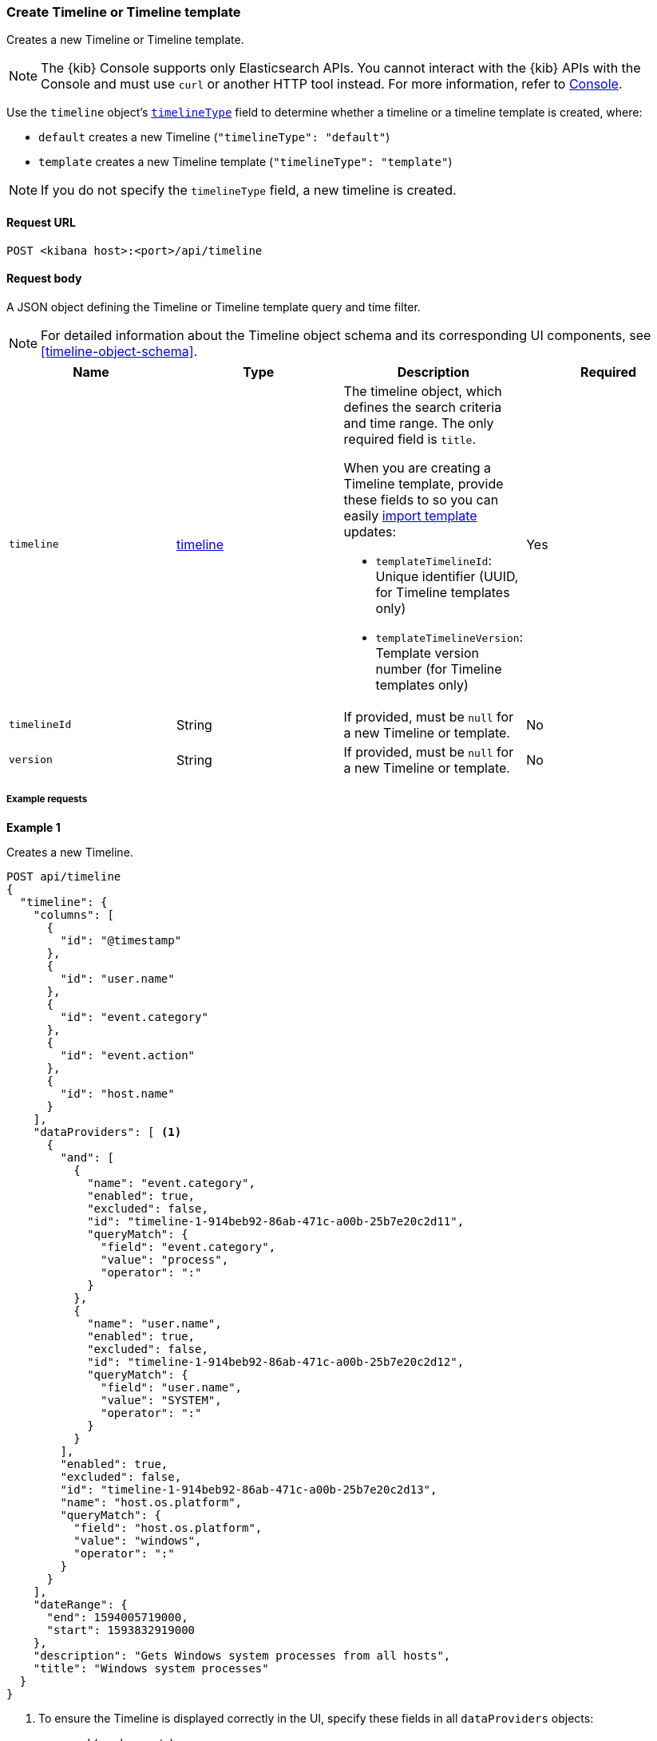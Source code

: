 [[timeline-api-create]]
=== Create Timeline or Timeline template

Creates a new Timeline or Timeline template.

NOTE: The {kib} Console supports only Elasticsearch APIs. You cannot interact with the {kib} APIs with the Console and must use `curl` or another HTTP tool instead. For more information, refer to https://www.elastic.co/guide/en/kibana/current/console-kibana.html[Console].

Use the `timeline` object's <<timeline-object-typeField, `timelineType`>> field
to determine whether a timeline or a timeline template is created, where:

* `default` creates a new Timeline (`"timelineType": "default"`)
* `template` creates a new Timeline template (`"timelineType": "template"`)

NOTE: If you do not specify the `timelineType` field, a new timeline is created.

==== Request URL

`POST <kibana host>:<port>/api/timeline`

==== Request body

A JSON object defining the Timeline or Timeline template query and time filter.

NOTE: For detailed information about the Timeline object schema and its
corresponding UI components, see <<timeline-object-schema>>.

[width="100%",options="header"]
|==============================================
|Name |Type |Description |Required

|`timeline` |<<timeline-object-schema, timeline>> a|The timeline object, which
defines the search criteria and time range. The only required field is `title`.

When you are creating a Timeline template, provide these fields to so you can
easily <<timeline-api-import, import template>> updates:

* `templateTimelineId`: Unique identifier (UUID, for Timeline templates only)
* `templateTimelineVersion`: Template version number (for Timeline templates
only)

|Yes
|`timelineId` |String |If provided, must be `null` for a new Timeline or
template.
|No
|`version` |String |If provided, must be `null` for a new Timeline or template.
|No
|==============================================

===== Example requests

*Example 1*

Creates a new Timeline. 

[source,console]
--------------------------------------------------
POST api/timeline
{
  "timeline": {
    "columns": [
      {
        "id": "@timestamp"
      },
      {
        "id": "user.name"
      },
      {
        "id": "event.category"
      },
      {
        "id": "event.action"
      },
      {
        "id": "host.name"
      }
    ],
    "dataProviders": [ <1>
      {
        "and": [
          {
            "name": "event.category",
            "enabled": true,
            "excluded": false,
            "id": "timeline-1-914beb92-86ab-471c-a00b-25b7e20c2d11",
            "queryMatch": {
              "field": "event.category",
              "value": "process",
              "operator": ":"
            }
          },
          {
            "name": "user.name",
            "enabled": true,
            "excluded": false,
            "id": "timeline-1-914beb92-86ab-471c-a00b-25b7e20c2d12",
            "queryMatch": {
              "field": "user.name",
              "value": "SYSTEM",
              "operator": ":"
            }
          }
        ],
        "enabled": true,
        "excluded": false,
        "id": "timeline-1-914beb92-86ab-471c-a00b-25b7e20c2d13",
        "name": "host.os.platform",
        "queryMatch": {
          "field": "host.os.platform",
          "value": "windows",
          "operator": ":"
        }
      }
    ],
    "dateRange": {
      "end": 1594005719000,
      "start": 1593832919000
    },
    "description": "Gets Windows system processes from all hosts",
    "title": "Windows system processes"
  }
}
--------------------------------------------------
// KIBANA

<1> To ensure the Timeline is displayed correctly in the UI, specify these
fields in all `dataProviders` objects:

* `and` (can be empty)
* `name`
* `enabled`
* `excluded`
* `id`
* `queryMatch`
** `field`
** `value`
** `operator`

*Example 2*

Creates a new Timeline template:

[source,console]
--------------------------------------------------
POST api/timeline
{
  "timeline": {
    "columns": [
      {
        "id": "@timestamp"
      },
      {
        "id": "user.name"
      },
      {
        "id": "event.category"
      },
      {
        "id": "event.action"
      },
      {
        "id": "host.name"
      }
    ],
    "dataProviders": [
      {
        "and": [
          {
            "name": "event.category",
            "enabled": true,
            "excluded": false,
            "id": "timeline-1-914beb92-86ab-471c-a00b-25b7e20c2d21",
            "queryMatch": {
              "field": "event.category",
              "operator": ":",
              "value": "process" <1>
            }
          },
          {
            "name": "user.name",
            "enabled": true,
            "excluded": false,
            "id": "timeline-1-914beb92-86ab-471c-a00b-25b7e20c2d22",
            "queryMatch": {
              "field": "user.name",
              "operator": ":",
              "value": "SYSTEM"
            }
          }
        ],
        "enabled": true,
        "excluded": false,
        "id": "timeline-1-914beb92-86ab-471c-a00b-25b7e20c2d23",
        "name": "host.os.platform",
        "queryMatch": {
          "field": "host.os.platform",
          "operator": ":",
          "value": "windows"
        }
      }
    ],
    "dateRange": {
      "end": 1594005719000,
      "start": 1593832919000
    },
    "description": "Template for investigating host events",
    "templateTimelineId": "6acb2c90-a01c-11ea-8e47-5dc21077d10c", <2>
    "templateTimelineVersion": 1, <3>
    "timelineType": "template", <4>
    "title": "Host event template"
  }
}
--------------------------------------------------
// KIBANA

<1> To ensure the Timeline template is displayed correctly in the UI, specify
the `value` field even though it is replaced when alerts are investigated in
Timeline.
<2> Template UUID.
<3> Template version number.
<4> To create templates, the `timelineType` field value must be `template`.

*Example 3*

Creates the Timeline template that uses the `kqlQuery` object (KQL bar in the
UI) to ensure only Windows alerts are displayed when alerts are investigated in
Timeline:

[source,console]
--------------------------------------------------
POST api/timeline
{
  "timeline": {
    "columns": [
      {
        "id": "@timestamp"
      },
      {
        "id": "user.name"
      },
      {
        "id": "event.category"
      },
      {
        "id": "event.action"
      },
      {
        "id": "host.name"
      }
    ],
    "dataProviders": [
      {
        "and": [
          {
            "enabled": true,
            "excluded": false,
            "id": "timeline-1-914beb92-86ab-471c-a00b-25b7e20c2d31",
            "name": "user.name",
            "queryMatch": {
              "field": "user.name",
              "operator": ":",
              "value": "SYSTEM"
            }
          }
        ],
        "enabled": true,
        "excluded": false,
        "id": "timeline-1-914beb92-86ab-471c-a00b-25b7e20c2d32",
        "name": "event.category",
        "queryMatch": {
          "field": "event.category",
          "operator": ":",
          "value": "process"
        }
      }
    ],
    "dateRange": {
      "end": 1594005719000,
      "start": 1593832919000
    },
    "description": "Template for investigating Windows events",
    "kqlMode": "filter",
    "kqlQuery": {
      "filterQuery": {
        "kuery": {
          "expression": "host.os.platform : windows",
          "kind": "kuery"
        }
      }
    },
    "templateTimelineId": "6f9a3480-bf4f-11ea-9fcd-ed4e5fd0dcd1",
    "templateTimelineVersion": 1,
    "timelineType": "template",
    "title": "Windows event template"
  }
}
--------------------------------------------------
// KIBANA

==== Response code

`200`::
    Indicates a successful call.

==== Response payload

A JSON Timeline object with a unique `savedObjectId` and its `version`.

*Example 1*

Timeline response payload:

[source,json]
--------------------------------------------------
{
  "data": {
    "persistTimeline": {
      "code": 200,
      "message": "success",
      "timeline": {
        "savedObjectId": "7f069820-bf57-11ea-9fcd-ed4e5fd0dcd1",
        "version": "WzQwMiwxXQ==",
        "columns": [
          {
            "id": "@timestamp"
          },
          {
            "id": "user.name"
          },
          {
            "id": "event.category"
          },
          {
            "id": "event.action"
          },
          {
            "id": "host.name"
          }
        ],
        "dataProviders": [
          {
            "and": [
              {
                "name": "event.category",
                "enabled": true,
                "excluded": false,
                "id": "timeline-1-914beb92-86ab-471c-a00b-25b7e20c2d41",
                "queryMatch": {
                  "field": "event.category",
                  "value": "process",
                  "operator": ":"
                }
              },
              {
                "name": "user.name",
                "enabled": true,
                "excluded": false,
                "id": "timeline-1-914beb92-86ab-471c-a00b-25b7e20c2d42",
                "queryMatch": {
                  "field": "user.name",
                  "value": "SYSTEM",
                  "operator": ":"
                }
              }
            ],
            "enabled": true,
            "excluded": false,
            "id": "timeline-1-914beb92-86ab-471c-a00b-25b7e20c2d43",
            "name": "host.os.platform",
            "queryMatch": {
              "field": "host.os.platform",
              "value": "windows",
              "operator": ":"
            }
          }
        ],
        "dateRange": {
          "end": 1594005719000,
          "start": 1593832919000
        },
        "description": "Gets Windows system processes from all hosts",
        "title": "Windows system processes",
        "created": 1594019310069,
        "createdBy": "LiverpoolFC",
        "updated": 1594019310069,
        "updatedBy": "LiverpoolFC",
        "timelineType": "default",
        "status": "active"
      }
    }
  }
}
--------------------------------------------------

*Example 2*

Timeline template response payload:

[source,json]
--------------------------------------------------
{
  "data": {
    "persistTimeline": {
      "code": 200,
      "message": "success",
      "timeline": {
        "savedObjectId": "75b6cf30-bf82-11ea-9fcd-ed4e5fd0dcd1",
        "version": "WzQ4MiwxXQ==",
        "columns": [
          {
            "id": "@timestamp"
          },
          {
            "id": "user.name"
          },
          {
            "id": "event.category"
          },
          {
            "id": "event.action"
          },
          {
            "id": "host.name"
          }
        ],
        "dataProviders": [
          {
            "and": [
              {
                "enabled": true,
                "excluded": false,
                "id": "timeline-1-43112bd4-3081-491c-b973-605cce4c5f14",
                "name": "user.name",
                "queryMatch": {
                  "field": "user.name",
                  "operator": ":",
                  "value": "SYSTEM"
                }
              }
            ],
            "enabled": true,
            "excluded": false,
            "id": "timeline-1-43112bd4-3081-491c-b973-605cce4c5f15",
            "name": "event.category",
            "queryMatch": {
              "field": "event.category",
              "operator": ":",
              "value": "process"
            }
          }
        ],
        "dateRange": {
          "end": 1594005719000,
          "start": 1593832919000
        },
        "description": "Template for investigating Windows events",
        "kqlMode": "filter",
        "kqlQuery": {
          "filterQuery": {
            "kuery": {
              "expression": "host.os.platform : windows",
              "kind": "kuery"
            }
          }
        },
        "templateTimelineId": "6f9a3480-bf4f-11ea-9fcd-ed4e5fd0dcd1",
        "templateTimelineVersion": 1,
        "timelineType": "template",
        "title": "Windows event template",
        "created": 1594037762797,
        "createdBy": "LiverpoolFC",
        "updated": 1594037762797,
        "updatedBy": "LiverpoolFC",
        "status": "active"
      }
    }
  }
}
--------------------------------------------------
